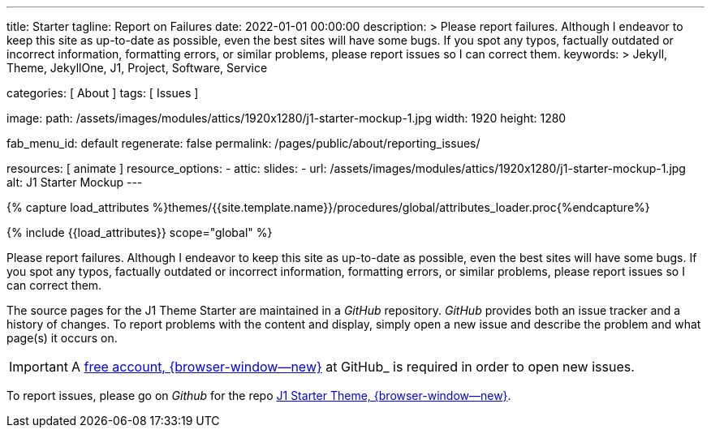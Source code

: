 ---
title:                                  Starter
tagline:                                Report on Failures
date:                                   2022-01-01 00:00:00
description: >
                                        Please report failures. Although I endeavor to keep this
                                        site as up-to-date as possible, even the best sites will
                                        have some bugs. If you spot any typos, factually
                                        outdated or incorrect information, formatting errors, or
                                        similar problems, please report issues so I can correct them.
keywords: >
                                        Jekyll, Theme, JekyllOne, J1, Project, Software, Service

categories:                             [ About ]
tags:                                   [ Issues ]

image:
  path:                                 /assets/images/modules/attics/1920x1280/j1-starter-mockup-1.jpg
  width:                                1920
  height:                               1280

fab_menu_id:                            default
regenerate:                             false
permalink:                              /pages/public/about/reporting_issues/

resources:                              [ animate ]
resource_options:
  - attic:
      slides:
        - url:                          /assets/images/modules/attics/1920x1280/j1-starter-mockup-1.jpg
          alt:                          J1 Starter Mockup
---

// Page Initializer
// =============================================================================
// Enable the Liquid Preprocessor
:page-liquid:

// Set (local) page attributes here
// -----------------------------------------------------------------------------
// :page--attr:                         <attr-value>

// Attribute settings for section control
//
:badges-enabled:                        false

//  Load Liquid procedures
// -----------------------------------------------------------------------------
{% capture load_attributes %}themes/{{site.template.name}}/procedures/global/attributes_loader.proc{%endcapture%}

// Load page attributes
// -----------------------------------------------------------------------------
{% include {{load_attributes}} scope="global" %}

ifeval::[{badges-enabled} == true]
[role="mb-5"]
{badge-j1--version-latest} {badge-j1--downloads}
endif::[]


// Page content
// ~~~~~~~~~~~~~~~~~~~~~~~~~~~~~~~~~~~~~~~~~~~~~~~~~~~~~~~~~~~~~~~~~~~~~~~~~~~~~
[role="dropcap"]
Please report failures. Although I endeavor to keep this site as up-to-date
as possible, even the best sites will have some bugs. If you spot any typos,
factually outdated or incorrect information, formatting errors, or similar
problems, please report issues so I can correct them.

// Include sub-documents (if any)
// -----------------------------------------------------------------------------
The source pages for the J1 Theme Starter are maintained in a _GitHub_
repository. _GitHub_ provides both an issue tracker and a history of changes.
To report problems with the content and display, simply open a new issue and
describe the problem and what page(s) it occurs on.

IMPORTANT: A link:{url-github--join}[free account, {browser-window--new}]
at GitHub_ is required in order to open new issues.

To report issues, please go on _Github_ for the repo
link:{url-j1--reporting-issues}[J1 Starter Theme, {browser-window--new}].
